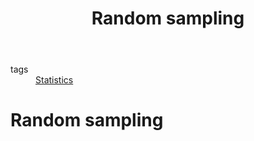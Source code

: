 #+title: Random sampling
#+roam_tags: statistics random sampling

- tags :: [[file:20210219102643-statistics.org][Statistics]]

* Setup :noexport:
#+call: init()
#+call: init-plot-style()

* Random sampling
